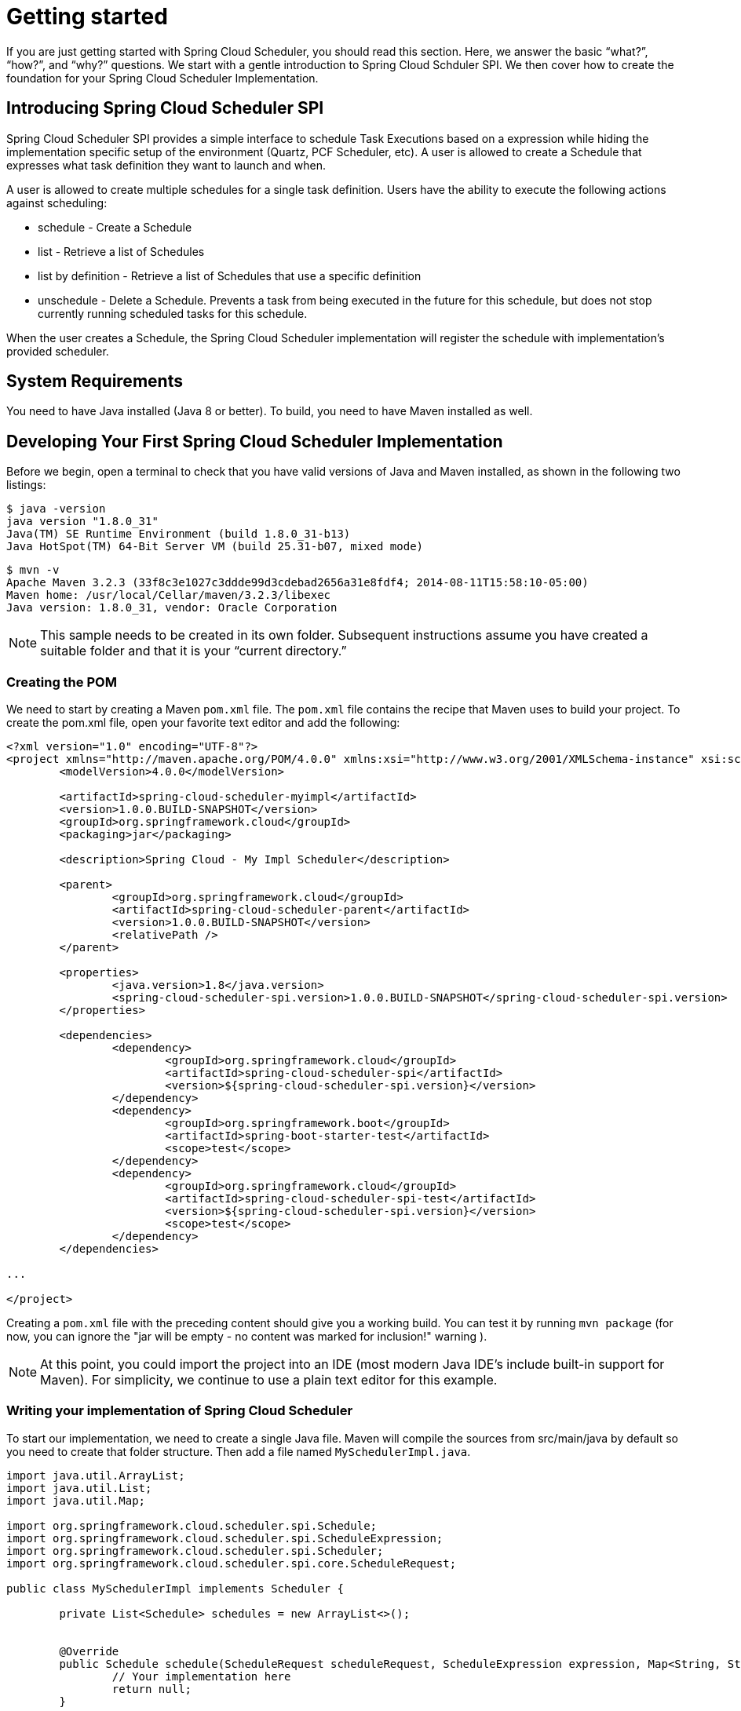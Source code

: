 [[getting-started]]
= Getting started

[[partintro]]
--
If you are just getting started with Spring Cloud Scheduler, you should read this section.
Here, we answer the basic "`what?`", "`how?`", and "`why?`" questions. We start with a
gentle introduction to Spring Cloud Schduler SPI. We then cover how to create the
foundation for your Spring Cloud Scheduler Implementation.
--

[[getting-started-introducing-spring-cloud-scheduler]]
== Introducing Spring Cloud Scheduler SPI

Spring Cloud Scheduler SPI provides a simple interface to schedule Task
Executions based on a expression while hiding the implementation specific
setup of the environment (Quartz, PCF Scheduler, etc).  A user is allowed to
create a Schedule that expresses what task definition they want to launch and when.

A user is allowed to create multiple schedules for a single task definition.
Users have the ability to execute the following actions against scheduling:

* schedule - Create a Schedule
* list - Retrieve a list of Schedules
* list by definition - Retrieve a list of Schedules that use a specific definition
* unschedule - Delete a Schedule. Prevents a task from being executed in the future
for this schedule, but does not stop currently running scheduled tasks for this schedule.

When the user creates a Schedule, the Spring Cloud Scheduler implementation will
register the schedule with implementation’s provided scheduler.


[[getting-started-system-requirements]]
== System Requirements

You need to have Java installed (Java 8 or better). To build, you need to have Maven
installed as well.

[[getting-started-developing-first-scheduler-implementation]]
== Developing Your First Spring Cloud Scheduler Implementation

Before we begin, open a terminal to check that you have valid versions of Java and Maven
installed, as shown in the following two listings:

[source]
$ java -version
java version "1.8.0_31"
Java(TM) SE Runtime Environment (build 1.8.0_31-b13)
Java HotSpot(TM) 64-Bit Server VM (build 25.31-b07, mixed mode)

[source]
$ mvn -v
Apache Maven 3.2.3 (33f8c3e1027c3ddde99d3cdebad2656a31e8fdf4; 2014-08-11T15:58:10-05:00)
Maven home: /usr/local/Cellar/maven/3.2.3/libexec
Java version: 1.8.0_31, vendor: Oracle Corporation

NOTE: This sample needs to be created in its own folder. Subsequent instructions assume
you have created a suitable folder and that it is your "`current directory.`"

[[getting-started-creating-the-pom]]
=== Creating the POM

We need to start by creating a Maven `pom.xml` file. The `pom.xml` file contains the
recipe that Maven uses to build your project. To create the pom.xml file, open your
favorite text editor and add the following:

[code,xml]
----
<?xml version="1.0" encoding="UTF-8"?>
<project xmlns="http://maven.apache.org/POM/4.0.0" xmlns:xsi="http://www.w3.org/2001/XMLSchema-instance" xsi:schemaLocation="http://maven.apache.org/POM/4.0.0 http://maven.apache.org/xsd/maven-4.0.0.xsd">
	<modelVersion>4.0.0</modelVersion>

	<artifactId>spring-cloud-scheduler-myimpl</artifactId>
	<version>1.0.0.BUILD-SNAPSHOT</version>
	<groupId>org.springframework.cloud</groupId>
	<packaging>jar</packaging>

	<description>Spring Cloud - My Impl Scheduler</description>

	<parent>
		<groupId>org.springframework.cloud</groupId>
		<artifactId>spring-cloud-scheduler-parent</artifactId>
		<version>1.0.0.BUILD-SNAPSHOT</version>
		<relativePath />
	</parent>

	<properties>
		<java.version>1.8</java.version>
		<spring-cloud-scheduler-spi.version>1.0.0.BUILD-SNAPSHOT</spring-cloud-scheduler-spi.version>
	</properties>

	<dependencies>
		<dependency>
			<groupId>org.springframework.cloud</groupId>
			<artifactId>spring-cloud-scheduler-spi</artifactId>
			<version>${spring-cloud-scheduler-spi.version}</version>
		</dependency>
		<dependency>
			<groupId>org.springframework.boot</groupId>
			<artifactId>spring-boot-starter-test</artifactId>
			<scope>test</scope>
		</dependency>
		<dependency>
			<groupId>org.springframework.cloud</groupId>
			<artifactId>spring-cloud-scheduler-spi-test</artifactId>
			<version>${spring-cloud-scheduler-spi.version}</version>
			<scope>test</scope>
		</dependency>
	</dependencies>

...

</project>
----

Creating a `pom.xml` file with the preceding content should give you a working build. You
can test it by running `mvn package` (for now, you can ignore the "jar will be empty - no
content was marked for inclusion!" warning ).

NOTE: At this point, you could import the project into an IDE (most modern Java IDE's
include built-in support for Maven). For simplicity, we continue to use a plain text
editor for this example.

[[getting-started-adding-classpath-dependencies]]
=== Writing your implementation of Spring Cloud Scheduler

To start our implementation, we need to create a single Java file. Maven will
compile the sources from src/main/java by default so you need to create that
folder structure. Then add a file named `MySchedulerImpl.java`.

[code,java]
----
import java.util.ArrayList;
import java.util.List;
import java.util.Map;

import org.springframework.cloud.scheduler.spi.Schedule;
import org.springframework.cloud.scheduler.spi.ScheduleExpression;
import org.springframework.cloud.scheduler.spi.Scheduler;
import org.springframework.cloud.scheduler.spi.core.ScheduleRequest;

public class MySchedulerImpl implements Scheduler {

	private List<Schedule> schedules = new ArrayList<>();


	@Override
	public Schedule schedule(ScheduleRequest scheduleRequest, ScheduleExpression expression, Map<String, String> commandLineArgs) {
		// Your implementation here
		return null;
	}

	@Override
	public void unschedule(Schedule schedule) {
		// Your implementation here
	}

	@Override
	public List<Schedule> list(String taskDefinitionName) {
		// Your implementation here
		return null;
	}

	@Override
	public List<Schedule> list() {
		// Your implementation here
		return null;
	}

}
----
